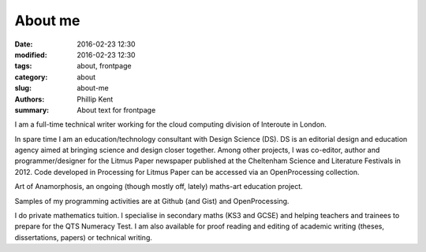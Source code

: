 About me
########

:date: 2016-02-23 12:30
:modified: 2016-02-23 12:30
:tags: about, frontpage
:category: about
:slug: about-me
:authors: Phillip Kent
:summary: About text for frontpage



I am a full-time technical writer working for the cloud computing division of Interoute in London.

In spare time I am an education/technology consultant with Design Science (DS). DS is an editorial design and education agency aimed at bringing science and design closer together. Among other projects, I was co-editor, author and programmer/designer for the Litmus Paper newspaper published at the Cheltenham Science and Literature Festivals in 2012. Code developed in Processing for Litmus Paper can be accessed via an OpenProcessing collection.

Art of Anamorphosis, an ongoing (though mostly off, lately) maths-art education project.

Samples of my programming activities are at Github (and Gist) and OpenProcessing.

I do private mathematics tuition. I specialise in secondary maths (KS3 and GCSE) and helping teachers and trainees to prepare for the QTS Numeracy Test.  I am also available for proof reading and editing of academic writing (theses, dissertations, papers)  or technical writing.


